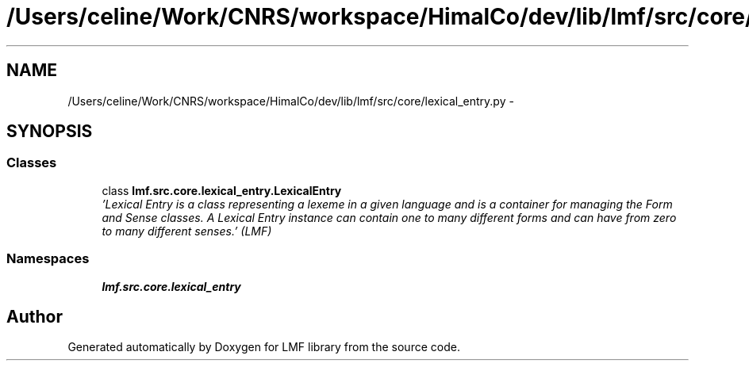 .TH "/Users/celine/Work/CNRS/workspace/HimalCo/dev/lib/lmf/src/core/lexical_entry.py" 3 "Fri Jul 24 2015" "LMF library" \" -*- nroff -*-
.ad l
.nh
.SH NAME
/Users/celine/Work/CNRS/workspace/HimalCo/dev/lib/lmf/src/core/lexical_entry.py \- 
.SH SYNOPSIS
.br
.PP
.SS "Classes"

.in +1c
.ti -1c
.RI "class \fBlmf\&.src\&.core\&.lexical_entry\&.LexicalEntry\fP"
.br
.RI "\fI'Lexical Entry is a class representing a lexeme in a given language and is a container for managing the Form and Sense classes\&. A Lexical Entry instance can contain one to many different forms and can have from zero to many different senses\&.' (LMF) \fP"
.in -1c
.SS "Namespaces"

.in +1c
.ti -1c
.RI " \fBlmf\&.src\&.core\&.lexical_entry\fP"
.br
.in -1c
.SH "Author"
.PP 
Generated automatically by Doxygen for LMF library from the source code\&.
